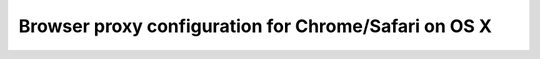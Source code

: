 .. _browser_proxy_chrome_safari_osx:

Browser proxy configuration for Chrome/Safari on OS X
=====================================================
